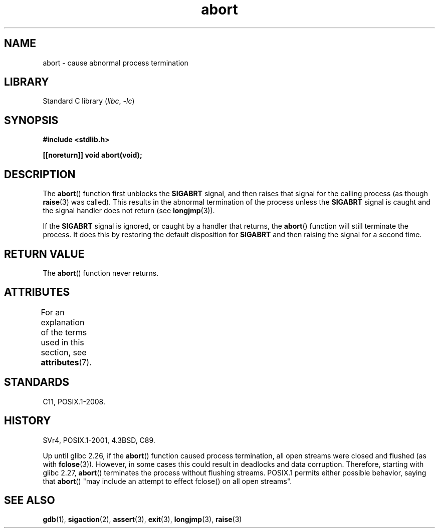 '\" t
.\" Copyright 2007 (C) Michael Kerrisk <mtk.manpages@gmail.com>
.\" some parts Copyright 1993 David Metcalfe (david@prism.demon.co.uk)
.\"
.\" SPDX-License-Identifier: Linux-man-pages-copyleft
.\"
.\" References consulted:
.\"     Linux libc source code
.\"     Lewine's _POSIX Programmer's Guide_ (O'Reilly & Associates, 1991)
.\"     386BSD man pages
.\" Modified Sat Jul 24 21:46:21 1993 by Rik Faith (faith@cs.unc.edu)
.\" Modified Fri Aug  4 10:51:53 2000 - patch from Joseph S. Myers
.\" 2007-12-15, mtk, Mostly rewritten
.\"
.TH abort 3 (date) "Linux man-pages (unreleased)"
.SH NAME
abort \- cause abnormal process termination
.SH LIBRARY
Standard C library
.RI ( libc ", " \-lc )
.SH SYNOPSIS
.nf
.B #include <stdlib.h>
.PP
.B [[noreturn]] void abort(void);
.fi
.SH DESCRIPTION
The
.BR abort ()
function first unblocks the
.B SIGABRT
signal, and then raises that signal for the calling process
(as though
.BR raise (3)
was called).
This results in the abnormal termination of the process unless the
.B SIGABRT
signal is caught and the signal handler does not return
(see
.BR longjmp (3)).
.PP
If the
.B SIGABRT
signal is ignored, or caught by a handler that returns, the
.BR abort ()
function will still terminate the process.
It does this by restoring the default disposition for
.B SIGABRT
and then raising the signal for a second time.
.SH RETURN VALUE
The
.BR abort ()
function never returns.
.SH ATTRIBUTES
For an explanation of the terms used in this section, see
.BR attributes (7).
.ad l
.nh
.TS
allbox;
lbx lb lb
l l l.
Interface	Attribute	Value
T{
.BR abort ()
T}	Thread safety	MT-Safe
.TE
.hy
.ad
.sp 1
.SH STANDARDS
C11, POSIX.1-2008.
.SH HISTORY
SVr4, POSIX.1-2001, 4.3BSD, C89.
.PP
Up until glibc 2.26,
if the
.BR abort ()
function caused process termination,
all open streams were closed and flushed (as with
.BR fclose (3)).
However, in some cases this could result in deadlocks and data corruption.
Therefore, starting with glibc 2.27,
.\" glibc commit 91e7cf982d0104f0e71770f5ae8e3faf352dea9f
.BR abort ()
terminates the process without flushing streams.
POSIX.1 permits either possible behavior, saying that
.BR abort ()
"may include an attempt to effect fclose() on all open streams".
.SH SEE ALSO
.BR gdb (1),
.BR sigaction (2),
.BR assert (3),
.BR exit (3),
.BR longjmp (3),
.BR raise (3)

